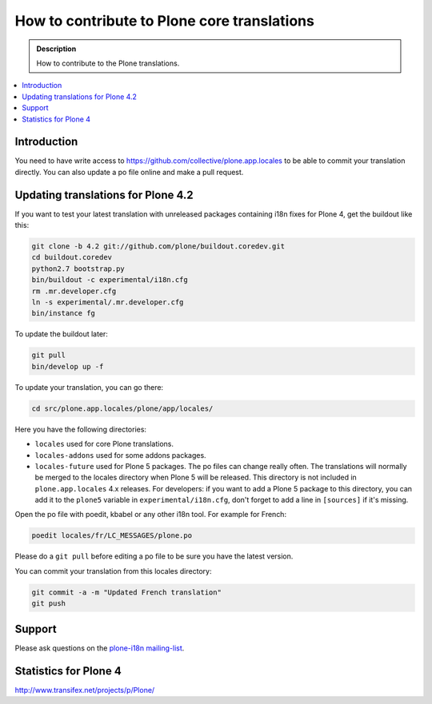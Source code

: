 =============================================
How to contribute to Plone core translations
=============================================

.. admonition:: Description

    How to contribute to the Plone translations.

.. contents:: :local:

Introduction
=============

You need to have write access to
https://github.com/collective/plone.app.locales to be able to commit
your translation directly.
You can also update a po file online and make a pull request.

Updating translations for Plone 4.2
===================================

If you want to test your latest translation with unreleased packages
containing i18n fixes for Plone 4, get the buildout like this:

.. code-block:: console

    git clone -b 4.2 git://github.com/plone/buildout.coredev.git
    cd buildout.coredev
    python2.7 bootstrap.py
    bin/buildout -c experimental/i18n.cfg
    rm .mr.developer.cfg
    ln -s experimental/.mr.developer.cfg
    bin/instance fg

To update the buildout later:

.. code-block:: console

    git pull
    bin/develop up -f

To update your translation, you can go there:

.. code-block:: console

    cd src/plone.app.locales/plone/app/locales/

Here you have the following directories:

- ``locales`` used for core Plone translations.
- ``locales-addons`` used for some addons packages.
- ``locales-future`` used for Plone 5 packages. The po files can change
  really often. The translations will normally be merged to the locales
  directory when Plone 5 will be released. This directory is not included in
  ``plone.app.locales`` 4.x releases. For developers: if you want to add a
  Plone 5 package to this directory, you can add it to the ``plone5``
  variable in ``experimental/i18n.cfg``, don't forget to add a line in
  ``[sources]`` if it's missing.

Open the po file with poedit, kbabel or any other i18n tool. For example for
French:

.. code-block:: console

    poedit locales/fr/LC_MESSAGES/plone.po

Please do a ``git pull`` before editing a po file to be sure you have the latest
version.

You can commit your translation from this locales directory:

.. code-block:: console

    git commit -a -m "Updated French translation"
    git push


Support
=======

Please ask questions on the `plone-i18n mailing-list <http://plone.org/support/forums/i18n>`_.


Statistics for Plone 4
======================

http://www.transifex.net/projects/p/Plone/
